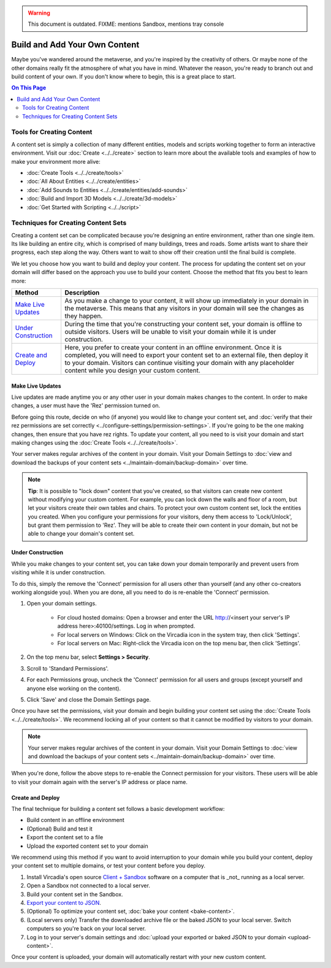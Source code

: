.. warning::
    This document is outdated.
    FIXME: mentions Sandbox, mentions tray console

##############################
Build and Add Your Own Content
##############################

Maybe you've wandered around the metaverse, and you're inspired by the creativity of others. Or maybe none of the other domains really fit the atmosphere of what you have in mind. Whatever the reason, you're ready to branch out and build content of your own. If you don't know where to begin, this is a great place to start.

.. contents:: On This Page
    :depth: 2

--------------------------
Tools for Creating Content 
--------------------------

A content set is simply a collection of many different entities, models and scripts working together to form an interactive environment. Visit our :doc:`Create <../../create>` section to learn more about the available tools and examples of how to make your environment more alive: 

* :doc:`Create Tools <../../create/tools>`
* :doc:`All About Entities <../../create/entities>`
* :doc:`Add Sounds to Entities <../../create/entities/add-sounds>`
* :doc:`Build and Import 3D Models <../../create/3d-models>`
* :doc:`Get Started with Scripting <../../script>`

------------------------------------
Techniques for Creating Content Sets
------------------------------------

Creating a content set can be complicated because you're designing an entire environment, rather than one single item. Its like building an entire city, which is comprised of many buildings, trees and roads. Some artists want to share their progress, each step along the way. Others want to wait to show off their creation until the final build is complete. 

We let you choose how you want to build and deploy your content. The process for updating the content set on your domain will differ based on the approach you use to build your content. Choose the method that fits you best to learn more:

+------------------------+------------------------------------------------------------------------------------------------------+
| Method                 | Description                                                                                          |
+========================+======================================================================================================+
| `Make Live Updates`_   | As you make a change to your content, it will show up immediately in your domain in the metaverse.   |
|                        | This means that any visitors in your domain will see the changes as they happen.                     | 
+------------------------+------------------------------------------------------------------------------------------------------+
| `Under Construction`_  | During the time that you're constructing your content set, your domain is offline to outside         |
|                        | visitors. Users will be unable to visit your domain while it is under construction.                  |
+------------------------+------------------------------------------------------------------------------------------------------+
| `Create and Deploy`_   | Here, you prefer to create your content in an offline environment. Once it is completed, you will    |
|                        | need to export your content set to an external file, then deploy it to your domain. Visitors can     |
|                        | continue visiting your domain with any placeholder content while you design your custom content.     |
+------------------------+------------------------------------------------------------------------------------------------------+


^^^^^^^^^^^^^^^^^
Make Live Updates
^^^^^^^^^^^^^^^^^

Live updates are made anytime you or any other user in your domain makes changes to the content. In order to make changes, a user must have the 'Rez' permission turned on. 

Before going this route, decide on who (if anyone) you would like to change your content set, and :doc:`verify that their rez permissions are set correctly <../configure-settings/permission-settings>`. If you're going to be the one making changes, then ensure that you have rez rights. To update your content, all you need to is visit your domain and start making changes using the :doc:`Create Tools <../../create/tools>`.

Your server makes regular archives of the content in your domain. Visit your Domain Settings to :doc:`view and download the backups of your content sets <../maintain-domain/backup-domain>` over time.

.. note:: **Tip**: It is possible to "lock down" content that you've created, so that visitors can create new content without modifying your custom content. For example, you can lock down the walls and floor of a room, but let your visitors create their own tables and chairs. To protect your own custom content set, lock the entities you created. When you configure your permissions for your visitors, deny them access to 'Lock/Unlock', but grant them permission to 'Rez'. They will be able to create their own content in your domain, but not be able to change your domain's content set.


^^^^^^^^^^^^^^^^^^
Under Construction
^^^^^^^^^^^^^^^^^^

While you make changes to your content set, you can take down your domain temporarily and prevent users from visiting while it is under construction. 

To do this, simply the remove the 'Connect' permission for all users other than yourself (and any other co-creators working alongside you). When you are done, all you need to do is re-enable the 'Connect' permission.

1. Open your domain settings.

    * For cloud hosted domains: Open a browser and enter the URL http://<insert your server's IP address here>:40100/settings. Log in when prompted.
    * For local servers on Windows: Click on the Vircadia icon in the system tray, then click 'Settings'. 
    * For local servers on Mac: Right-click the Vircadia icon on the top menu bar, then click 'Settings'.
2. On the top menu bar, select **Settings > Security**.
3. Scroll to 'Standard Permissions'. 
4. For each Permissions group, uncheck the 'Connect' permission for all users and groups (except yourself and anyone else working on the content). 
5. Click 'Save' and close the Domain Settings page.

Once you have set the permissions, visit your domain and begin building your content set using the :doc:`Create Tools <../../create/tools>`. We recommend locking all of your content so that it cannot be modified by visitors to your domain.

.. note:: Your server makes regular archives of the content in your domain. Visit your Domain Settings to :doc:`view and download the backups of your content sets <../maintain-domain/backup-domain>` over time.

When you're done, follow the above steps to re-enable the Connect permission for your visitors. These users will be able to visit your domain again with the server's IP address or place name.


^^^^^^^^^^^^^^^^^^^^^^^^^^^^^
Create and Deploy
^^^^^^^^^^^^^^^^^^^^^^^^^^^^^

The final technique for building a content set follows a basic development workflow: 

* Build content in an offline environment
* (Optional) Build and test it
* Export the content set to a file
* Upload the exported content set to your domain

We recommend using this method if you want to avoid interruption to your domain while you build your content, deploy your content set to multiple domains, or test your content before you deploy.

1. Install Vircadia's open source `Client + Sandbox <https://vircadia.com/deploy-a-server/>`_ software on a computer that is _not_ running as a local server. 
2. Open a Sandbox not connected to a local server.
3. Build your content set in the Sandbox.
4. `Export your content to JSON <export-content.html#export-entities-to-json>`_.
5. (Optional) To optimize your content set, :doc:`bake your content <bake-content>`.
6. (Local servers only) Transfer the downloaded archive file or the baked JSON to your local server. Switch computers so you're back on your local server.
7. Log in to your server's domain settings and :doc:`upload your exported or baked JSON to your domain <upload-content>`.

Once your content is uploaded, your domain will automatically restart with your new custom content.
